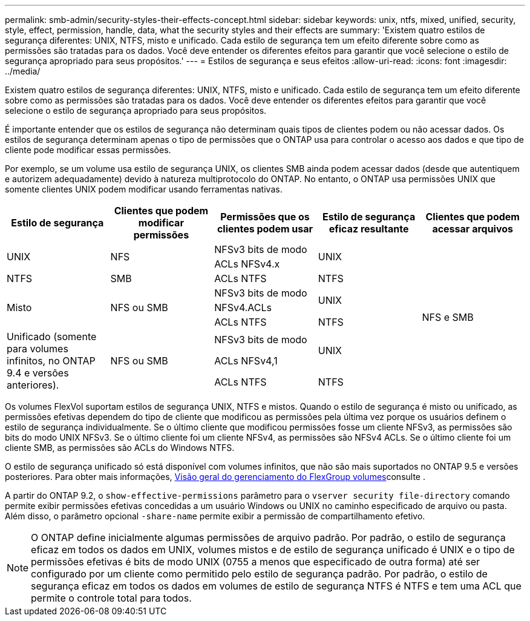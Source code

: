 ---
permalink: smb-admin/security-styles-their-effects-concept.html 
sidebar: sidebar 
keywords: unix, ntfs, mixed, unified, security, style, effect, permission, handle, data, what the security styles and their effects are 
summary: 'Existem quatro estilos de segurança diferentes: UNIX, NTFS, misto e unificado. Cada estilo de segurança tem um efeito diferente sobre como as permissões são tratadas para os dados. Você deve entender os diferentes efeitos para garantir que você selecione o estilo de segurança apropriado para seus propósitos.' 
---
= Estilos de segurança e seus efeitos
:allow-uri-read: 
:icons: font
:imagesdir: ../media/


[role="lead lead"]
Existem quatro estilos de segurança diferentes: UNIX, NTFS, misto e unificado. Cada estilo de segurança tem um efeito diferente sobre como as permissões são tratadas para os dados. Você deve entender os diferentes efeitos para garantir que você selecione o estilo de segurança apropriado para seus propósitos.

É importante entender que os estilos de segurança não determinam quais tipos de clientes podem ou não acessar dados. Os estilos de segurança determinam apenas o tipo de permissões que o ONTAP usa para controlar o acesso aos dados e que tipo de cliente pode modificar essas permissões.

Por exemplo, se um volume usa estilo de segurança UNIX, os clientes SMB ainda podem acessar dados (desde que autentiquem e autorizem adequadamente) devido à natureza multiprotocolo do ONTAP. No entanto, o ONTAP usa permissões UNIX que somente clientes UNIX podem modificar usando ferramentas nativas.

[cols="5*"]
|===
| Estilo de segurança | Clientes que podem modificar permissões | Permissões que os clientes podem usar | Estilo de segurança eficaz resultante | Clientes que podem acessar arquivos 


.2+| UNIX .2+| NFS | NFSv3 bits de modo .2+| UNIX .9+| NFS e SMB 


| ACLs NFSv4.x 


| NTFS | SMB | ACLs NTFS | NTFS 


.3+| Misto .3+| NFS ou SMB | NFSv3 bits de modo .2+| UNIX 


| NFSv4.ACLs 


| ACLs NTFS | NTFS 


.3+| Unificado (somente para volumes infinitos, no ONTAP 9.4 e versões anteriores). .3+| NFS ou SMB | NFSv3 bits de modo .2+| UNIX 


| ACLs NFSv4,1 


| ACLs NTFS | NTFS 
|===
Os volumes FlexVol suportam estilos de segurança UNIX, NTFS e mistos. Quando o estilo de segurança é misto ou unificado, as permissões efetivas dependem do tipo de cliente que modificou as permissões pela última vez porque os usuários definem o estilo de segurança individualmente. Se o último cliente que modificou permissões fosse um cliente NFSv3, as permissões são bits do modo UNIX NFSv3. Se o último cliente foi um cliente NFSv4, as permissões são NFSv4 ACLs. Se o último cliente foi um cliente SMB, as permissões são ACLs do Windows NTFS.

O estilo de segurança unificado só está disponível com volumes infinitos, que não são mais suportados no ONTAP 9.5 e versões posteriores. Para obter mais informações, xref:../flexgroup/index.html[Visão geral do gerenciamento do FlexGroup volumes]consulte .

A partir do ONTAP 9.2, o `show-effective-permissions` parâmetro para o `vserver security file-directory` comando permite exibir permissões efetivas concedidas a um usuário Windows ou UNIX no caminho especificado de arquivo ou pasta. Além disso, o parâmetro opcional `-share-name` permite exibir a permissão de compartilhamento efetivo.

[NOTE]
====
O ONTAP define inicialmente algumas permissões de arquivo padrão. Por padrão, o estilo de segurança eficaz em todos os dados em UNIX, volumes mistos e de estilo de segurança unificado é UNIX e o tipo de permissões efetivas é bits de modo UNIX (0755 a menos que especificado de outra forma) até ser configurado por um cliente como permitido pelo estilo de segurança padrão. Por padrão, o estilo de segurança eficaz em todos os dados em volumes de estilo de segurança NTFS é NTFS e tem uma ACL que permite o controle total para todos.

====